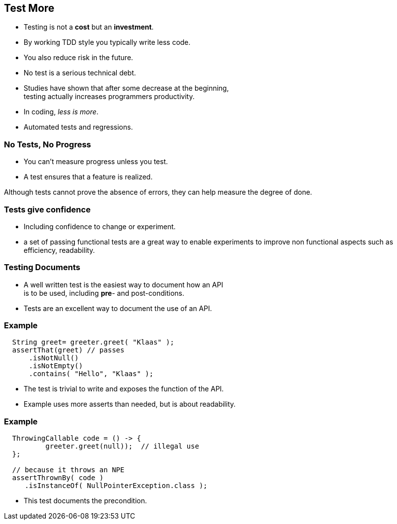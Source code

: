 [.decentlightbg,background-video="videos/flowers.mp4",background-video-loop="true",background-opacity="0.6"]
== Test More

* Testing is not a [red]*cost* but an [green]*investment*.
* By working TDD style you typically write less code.
* You also reduce risk in the future.
* No test is a serious technical debt.

[.notes]
--
* Studies have shown that after some decrease at the beginning, +
  testing actually increases programmers productivity.
* In coding, _less is more_.
* Automated tests and regressions.
--

[.decentlightbg,background-video="videos/fog-hands.mp4",background-video-loop="true",background-opacity="0.6"]
=== No Tests, No Progress

* You can't measure progress unless you test.
* A test ensures that a feature is realized.

[.notes]
--
Although tests cannot prove the absence of errors,
they can help measure the degree of done.
--

[.decentlightbg,background-video="videos/flowers.mp4",background-video-loop="true",background-opacity="0.6"]
=== Tests give confidence

* Including confidence to change or experiment.

[.notes]
--
* a set of passing functional tests are a great way to enable experiments
  to improve non functional aspects such as efficiency, readability.
--

[.decentlightbg,background-video="videos/flowers.mp4",background-video-loop="true",background-opacity="0.6"]
=== Testing Documents

* A well written test is the easiest way to document how an API +
 is to be used, including [red]*pre*- and post-conditions.

[.notes]
--
* Tests are an excellent way to document the use of an API.
--

[.decentlightbg,background-video="videos/flowers.mp4",background-video-loop="true",background-opacity="0.6"]
[.degrade,transition="convex-in"]
=== Example

[source,java]
----
  String greet= greeter.greet( "Klaas" );
  assertThat(greet) // passes
      .isNotNull()
      .isNotEmpty()
      .contains( "Hello", "Klaas" );
----

[.notes]
--
* The test is trivial to write and exposes the function of the API.
* Example uses more asserts than needed, but is about readability.
--

[.decentlightbg,background-video="videos/flowers.mp4",background-video-loop="true",background-opacity="0.6"]
[.degrade,transition="concave-in"]
=== Example

[source,java]
----
  ThrowingCallable code = () -> {
          greeter.greet(null));  // illegal use
  };

  // because it throws an NPE
  assertThrownBy( code )
     .isInstanceOf( NullPointerException.class );
----

[.notes]
--
* This test documents the precondition.
--
